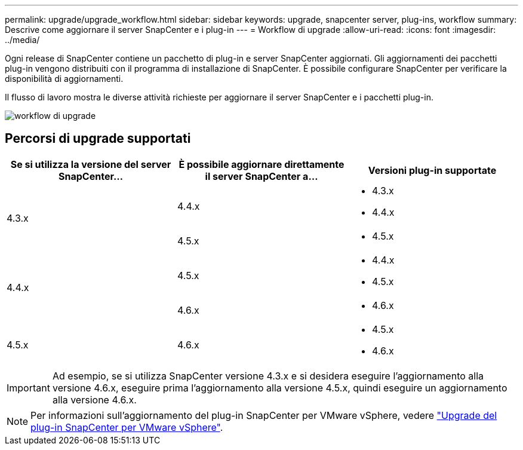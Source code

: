 ---
permalink: upgrade/upgrade_workflow.html 
sidebar: sidebar 
keywords: upgrade, snapcenter server, plug-ins, workflow 
summary: Descrive come aggiornare il server SnapCenter e i plug-in 
---
= Workflow di upgrade
:allow-uri-read: 
:icons: font
:imagesdir: ../media/


[role="lead"]
Ogni release di SnapCenter contiene un pacchetto di plug-in e server SnapCenter aggiornati. Gli aggiornamenti dei pacchetti plug-in vengono distribuiti con il programma di installazione di SnapCenter. È possibile configurare SnapCenter per verificare la disponibilità di aggiornamenti.

Il flusso di lavoro mostra le diverse attività richieste per aggiornare il server SnapCenter e i pacchetti plug-in.

image::../media/upgrade_workflow.png[workflow di upgrade]



== Percorsi di upgrade supportati

|===
| Se si utilizza la versione del server SnapCenter... | È possibile aggiornare direttamente il server SnapCenter a... | Versioni plug-in supportate 


.2+| 4.3.x | 4.4.x  a| 
* 4.3.x
* 4.4.x




| 4.5.x  a| 
* 4.5.x




.2+| 4.4.x | 4.5.x  a| 
* 4.4.x
* 4.5.x




| 4.6.x  a| 
* 4.6.x




 a| 
4.5.x
 a| 
4.6.x
 a| 
* 4.5.x
* 4.6.x


|===

IMPORTANT: Ad esempio, se si utilizza SnapCenter versione 4.3.x e si desidera eseguire l'aggiornamento alla versione 4.6.x, eseguire prima l'aggiornamento alla versione 4.5.x, quindi eseguire un aggiornamento alla versione 4.6.x.


NOTE: Per informazioni sull'aggiornamento del plug-in SnapCenter per VMware vSphere, vedere https://docs.netapp.com/us-en/sc-plugin-vmware-vsphere/scpivs44_upgrade.html["Upgrade del plug-in SnapCenter per VMware vSphere"^].

